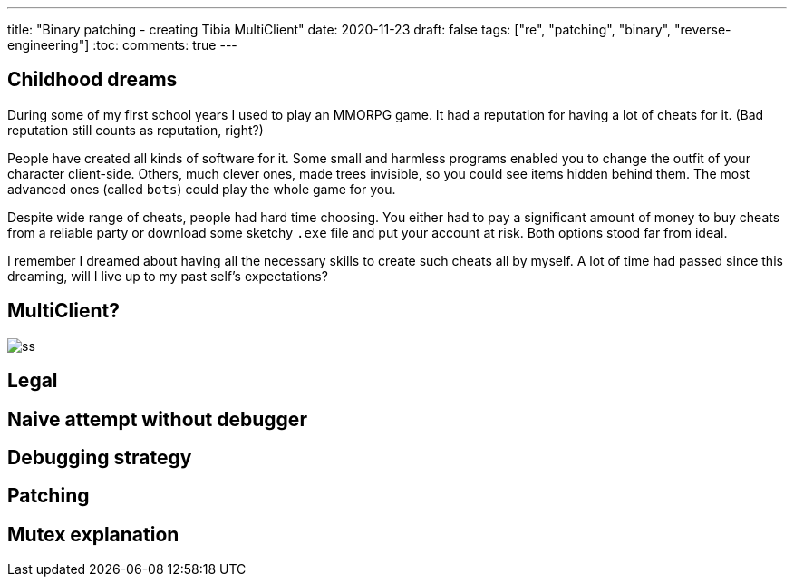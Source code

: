 ---
title: "Binary patching - creating Tibia MultiClient"
date: 2020-11-23
draft: false
tags: ["re", "patching", "binary", "reverse-engineering"]
:toc:
comments: true
---

== Childhood dreams
During some of my first school years I used to play an MMORPG game.
It had a reputation for having a lot of cheats for it. 
(Bad reputation still counts as reputation, right?)

People have created all kinds of software for it. 
Some small and harmless programs enabled you to change the outfit of your character client-side.
Others, much clever ones, made trees invisible, so you could see items hidden behind them.
The most advanced ones (called `bots`) could play the whole game for you.

Despite wide range of cheats, people had hard time choosing. 
You either had to pay a significant amount of money to buy cheats from a reliable party or 
download some sketchy `.exe` file and put your account at risk.
Both options stood far from ideal.

I remember I dreamed about having all the necessary skills to create such cheats all by myself.
A lot of time had passed since this dreaming, will I live up to my past self's expectations?

== MultiClient?
image::https://i.ibb.co/4sMQBqK/ss.png[]

== Legal

== Naive attempt without debugger
== Debugging strategy
== Patching 
== Mutex explanation




//Mutex links
//. https://docs.microsoft.com/en-us/windows/win32/api/synchapi/nf-synchapi-createmutexa
//. https://docs.microsoft.com/en-us/windows/win32/sync/using-mutex-objects
//. https://stackoverflow.com/questions/3528877/can-someone-explain-mutex-and-how-it-is-used
//. https://nsis.sourceforge.io/mediawiki/index.php?title=Allow_only_one_installer_instance&oldid=22437
//. https://comp.os.ms-windows.programmer.win32.narkive.com/fxybQQtZ/regarding-createmutexa-and-createmutexw

